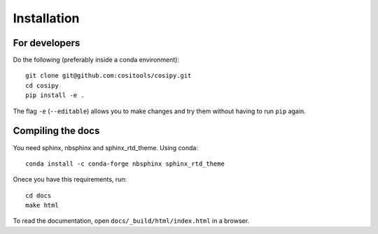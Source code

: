 Installation
============

For developers
--------------

Do the following (preferably inside a conda environment)::

    git clone git@github.com:cositools/cosipy.git
    cd cosipy
    pip install -e .

The flag ``-e`` (``--editable``) allows you to make changes and try them without
having to run ``pip`` again.


Compiling the docs
------------------

You need sphinx, nbsphinx and sphinx_rtd_theme. Using conda::

    conda install -c conda-forge nbsphinx sphinx_rtd_theme

Onece you have this requirements, run::

    cd docs
    make html

To read the documentation, open ``docs/_build/html/index.html`` in a browser.


